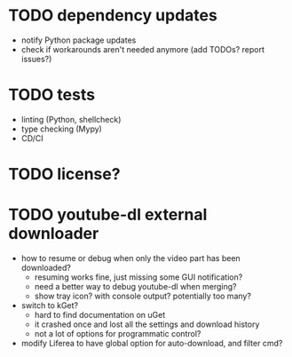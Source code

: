 * TODO dependency updates

- notify Python package updates
- check if workarounds aren't needed anymore (add TODOs? report issues?)

* TODO tests

- linting (Python, shellcheck)
- type checking (Mypy)
- CD/CI

* TODO license?

* TODO youtube-dl external downloader

- how to resume or debug when only the video part has been downloaded?
  - resuming works fine, just missing some GUI notification?
  - need a better way to debug youtube-dl when merging?
  - show tray icon? with console output? potentially too many?
- switch to kGet?
  - hard to find documentation on uGet
  - it crashed once and lost all the settings and download history
  - not a lot of options for programmatic control?
- modify Liferea to have global option for auto-download, and filter cmd?
